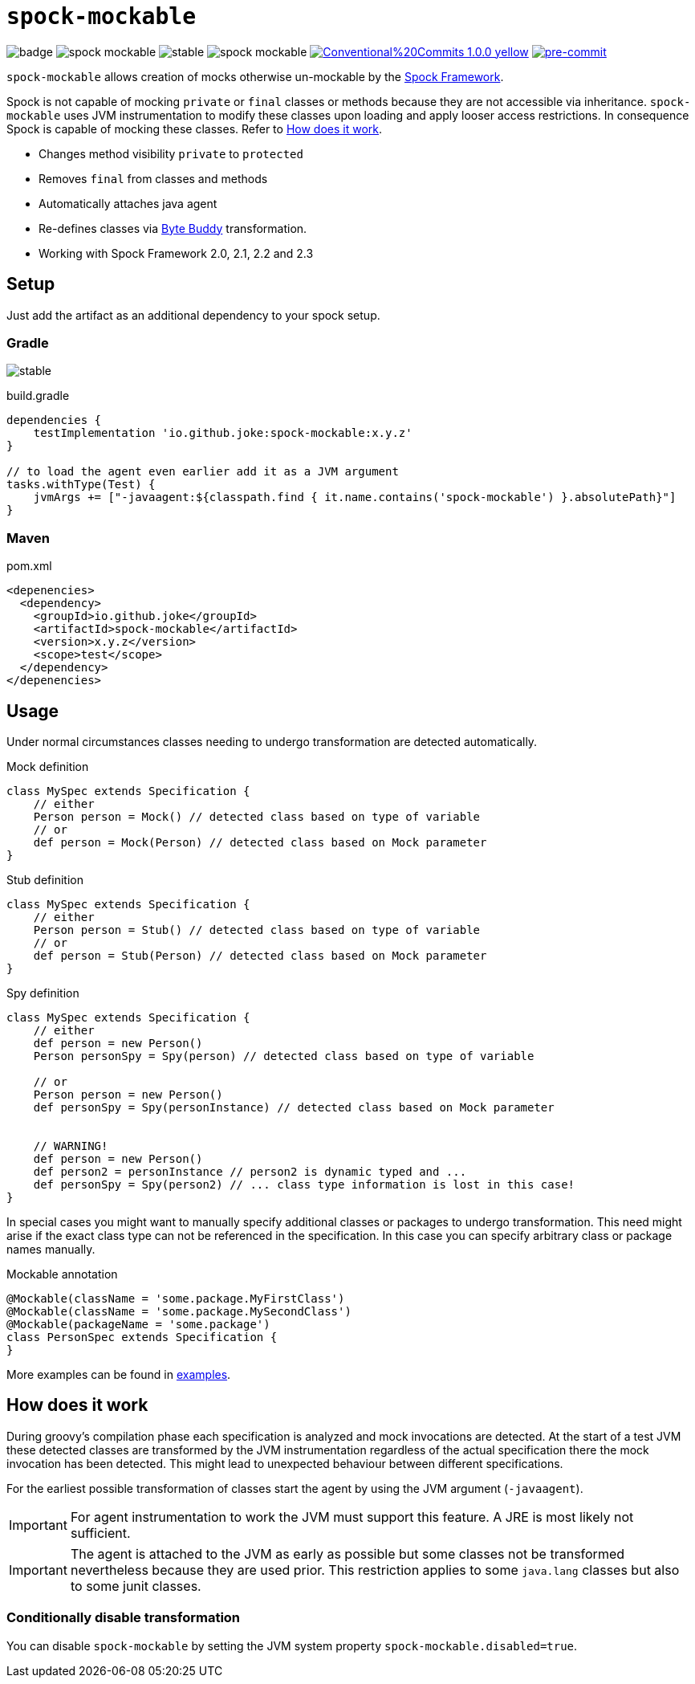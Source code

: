 = `spock-mockable`
:icons: font

image:https://github.com/joke/spock-mockable/workflows/build/badge.svg?branch=main[]
image:https://badgen.net/github/license/joke/spock-mockable[]
image:https://badgen.net/github/release/joke/spock-mockable/stable[]
image:https://badgen.net/github/dependabot/joke/spock-mockable[]
image:https://img.shields.io/badge/Conventional%20Commits-1.0.0-yellow.svg[link=https://conventionalcommits.org]
image:https://img.shields.io/badge/pre--commit-enabled-brightgreen?logo=pre-commit[pre-commit, link=https://github.com/pre-commit/pre-commit]

`spock-mockable` allows creation of mocks otherwise un-mockable by the http://spockframework.org/[Spock Framework].

Spock is not capable of mocking `private` or `final` classes or methods
because they are not accessible via inheritance. `spock-mockable` uses JVM instrumentation to
modify these classes upon loading and apply looser access restrictions.
In consequence Spock is capable of mocking these classes. Refer to <<How does it work>>.

* Changes method visibility `private` to `protected`
* Removes `final` from classes and methods
* Automatically attaches java agent
* Re-defines classes via https://bytebuddy.net/[Byte Buddy] transformation.
* Working with Spock Framework 2.0, 2.1, 2.2 and 2.3

== Setup

Just add the artifact as an additional dependency to your spock setup.

=== Gradle

image:https://badgen.net/github/release/joke/spock-mockable/stable[]

.build.gradle
[source,groovy]
----
dependencies {
    testImplementation 'io.github.joke:spock-mockable:x.y.z'
}

// to load the agent even earlier add it as a JVM argument
tasks.withType(Test) {
    jvmArgs += ["-javaagent:${classpath.find { it.name.contains('spock-mockable') }.absolutePath}"]
}
----

=== Maven

.pom.xml
[source,xml]
----
<depenencies>
  <dependency>
    <groupId>io.github.joke</groupId>
    <artifactId>spock-mockable</artifactId>
    <version>x.y.z</version>
    <scope>test</scope>
  </dependency>
</depenencies>
----

== Usage

Under normal circumstances classes needing to undergo transformation are detected automatically.

.Mock definition
[source,groovy]
----
class MySpec extends Specification {
    // either
    Person person = Mock() // detected class based on type of variable
    // or
    def person = Mock(Person) // detected class based on Mock parameter
}
----

.Stub definition
[source,groovy]
----
class MySpec extends Specification {
    // either
    Person person = Stub() // detected class based on type of variable
    // or
    def person = Stub(Person) // detected class based on Mock parameter
}
----

.Spy definition
[source,groovy]
----
class MySpec extends Specification {
    // either
    def person = new Person()
    Person personSpy = Spy(person) // detected class based on type of variable

    // or
    Person person = new Person()
    def personSpy = Spy(personInstance) // detected class based on Mock parameter


    // WARNING!
    def person = new Person()
    def person2 = personInstance // person2 is dynamic typed and ...
    def personSpy = Spy(person2) // ... class type information is lost in this case!
}
----

In special cases you might want to manually specify additional classes or packages to undergo transformation. This need might arise if the exact class type can not be referenced in the specification. In this case you can specify arbitrary class or package names manually.

.Mockable annotation
[source,groovy]
----
@Mockable(className = 'some.package.MyFirstClass')
@Mockable(className = 'some.package.MySecondClass')
@Mockable(packageName = 'some.package')
class PersonSpec extends Specification {
}
----

More examples can be found in link:examples[].

== How does it work

During groovy's compilation phase each specification is analyzed and mock invocations are detected.
At the start of a test JVM these detected classes are transformed by the JVM instrumentation
regardless of the actual specification there the mock invocation has been detected.
This might lead to unexpected behaviour between different specifications.

For the earliest possible transformation of classes start the agent by using the JVM argument (`-javaagent`).

IMPORTANT: For agent instrumentation to work the JVM must support this feature. A JRE is most likely not sufficient.

IMPORTANT: The agent is attached to the JVM as early as possible but some classes not be transformed nevertheless because they are used prior. This restriction applies to some `java.lang` classes but also to some junit classes.

=== Conditionally disable transformation

You can disable `spock-mockable` by setting the JVM system property `spock-mockable.disabled=true`.
